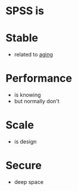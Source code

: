 * SPSS is

* Stable

- related to [[file:aging.org][aging]]

* Performance

- is knowing
- but normally don't

* Scale

- is design

* Secure

- deep space
